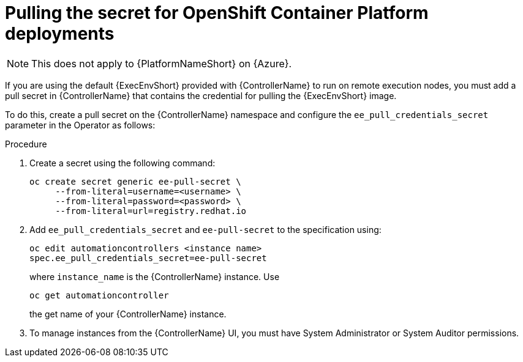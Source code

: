 [id="proc-pulling-the-secret"]

= Pulling the secret for OpenShift Container Platform deployments

[NOTE]
====
This does not apply to {PlatformNameShort} on {Azure}.
====

If you are using the default {ExecEnvShort} provided with {ControllerName} to run on remote execution nodes, you must add a pull secret in {ControllerName} that contains the credential for pulling the {ExecEnvShort} image.

To do this, create a pull secret on the {ControllerName} namespace and configure the `ee_pull_credentials_secret` parameter in the Operator as follows:

.Procedure
. Create a secret using the following command:
+
----
oc create secret generic ee-pull-secret \
     --from-literal=username=<username> \
     --from-literal=password=<password> \
     --from-literal=url=registry.redhat.io
----

. Add `ee_pull_credentials_secret` and `ee-pull-secret` to the specification using:
+
----
oc edit automationcontrollers <instance name>
spec.ee_pull_credentials_secret=ee-pull-secret
----
+ 
where `instance_name` is the {ControllerName} instance. Use
+
----
oc get automationcontroller
----
the get name of your {ControllerName} instance.
. To manage instances from the {ControllerName} UI, you must have System Administrator or System Auditor permissions.
